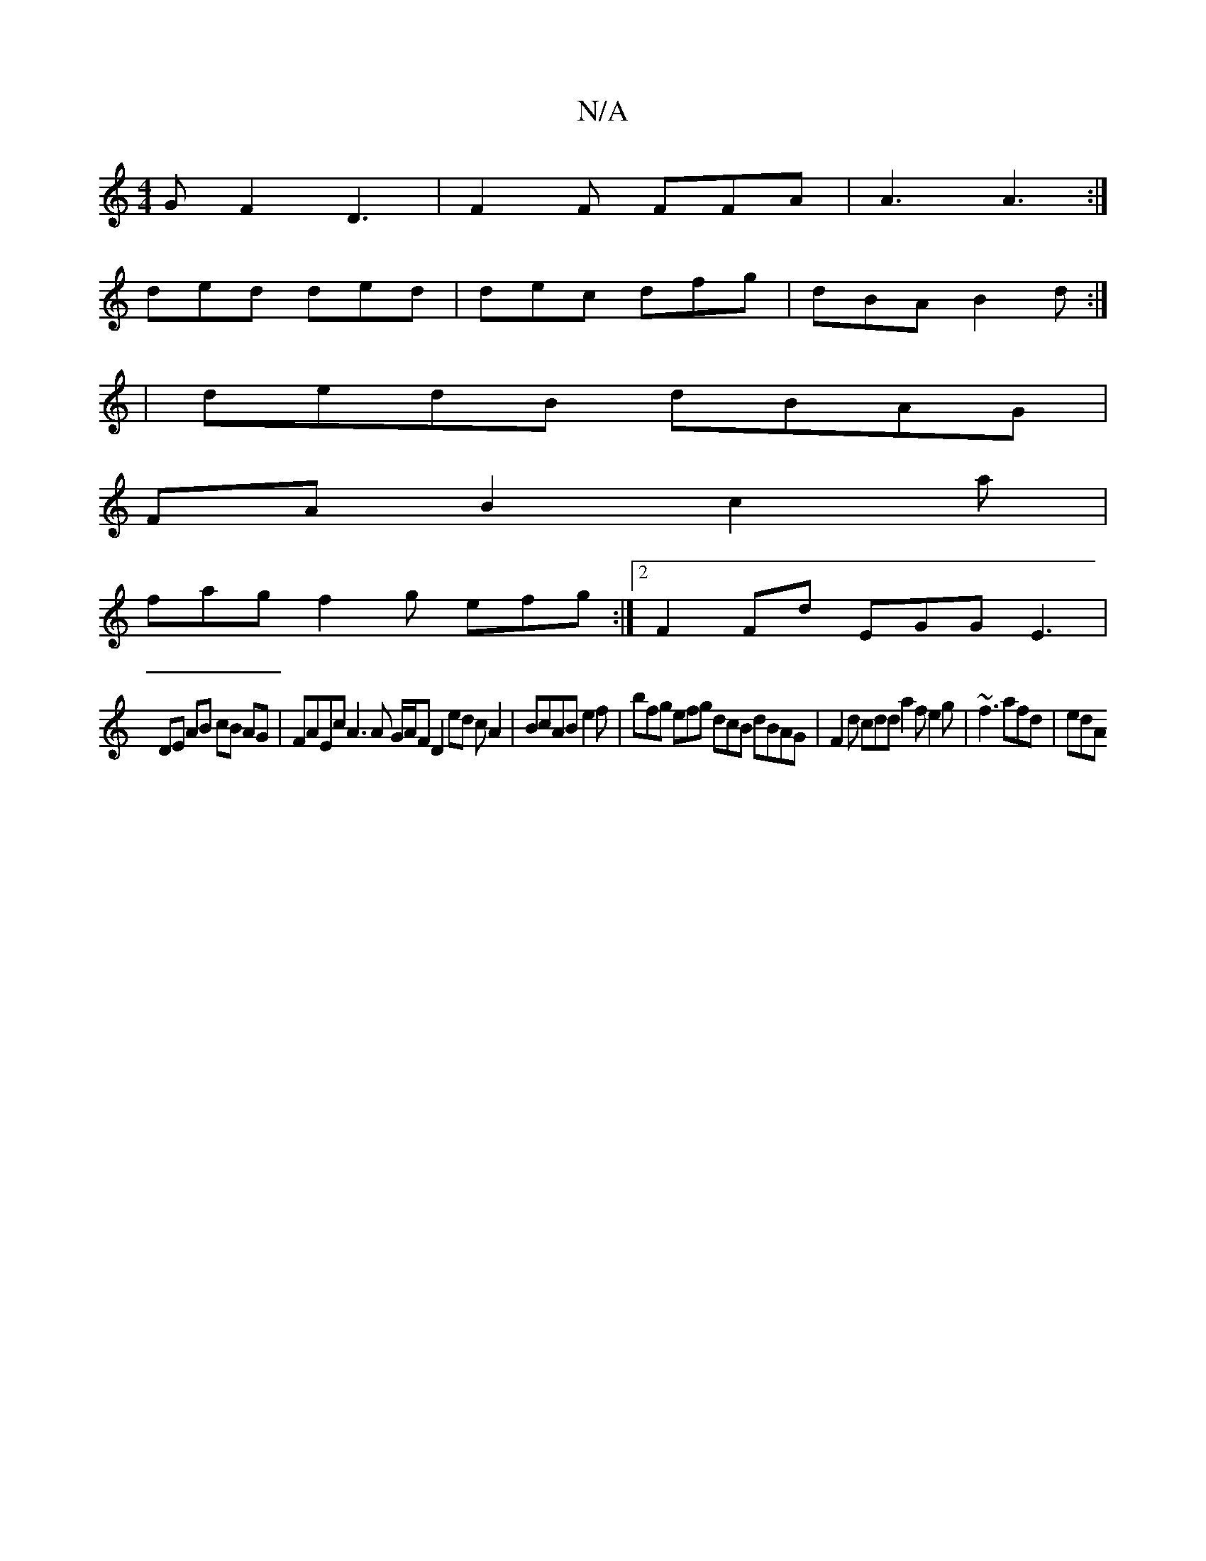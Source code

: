 X:1
T:N/A
M:4/4
R:N/A
K:Cmajor
G F2 D3|F2F FFA|A3 A3:|
ded ded | dec dfg | dBA B2 d :|
|dedB dBAG|
FAB2c2a |
fag- f2g efg:|2 F2 Fd EGG E3|
DE AB cB AG | FAEc A3 A G/A/F D2 ed cA2|BcABe2f|bfg efg dcB dBAG|F2d cdd a2f e2g|~f3 afd|edA